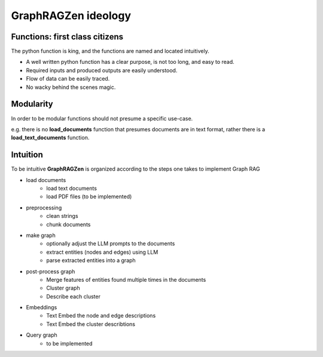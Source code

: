 GraphRAGZen ideology
=========================

Functions: first class citizens
----------------------------------

The python function is king, and the functions are named and located intuitively. 

- A well written python function has a clear purpose, is not too long, and easy to read.
- Required inputs and produced outputs are easily understood.
- Flow of data can be easily traced.
- No wacky behind the scenes magic.

Modularity
------------
In order to be modular functions should not presume a specific use-case. 

e.g. there is no **load_documents** function that presumes documents are in text format, rather 
there is a **load_text_documents** function.

Intuition
------------
To be intuitive **GraphRAGZen** is organized according to the steps one takes to implement Graph RAG

- load documents
    - load text documents
    - load PDF files (to be implemented)
- preprocessing
    - clean strings
    - chunk documents
- make graph
    - optionally adjust the LLM prompts to the documents
    - extract entities (nodes and edges) using LLM
    - parse extracted entities into a graph
- post-process graph
    - Merge features of entities found multiple times in the documents
    - Cluster graph
    - Describe each cluster
- Embeddings
    - Text Embed the node and edge descriptions
    - Text Embed the cluster describtions
- Query graph
    - to be implemented
